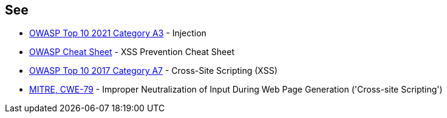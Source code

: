 == See

* https://owasp.org/Top10/A03_2021-Injection/[OWASP Top 10 2021 Category A3] - Injection
* https://github.com/OWASP/CheatSheetSeries/blob/master/cheatsheets/Cross_Site_Scripting_Prevention_Cheat_Sheet.md[OWASP Cheat Sheet] - XSS Prevention Cheat Sheet
* https://owasp.org/www-project-top-ten/2017/A7_2017-Cross-Site_Scripting_(XSS)[OWASP Top 10 2017 Category A7] - Cross-Site Scripting (XSS)
* https://cwe.mitre.org/data/definitions/79[MITRE, CWE-79] - Improper Neutralization of Input During Web Page Generation ('Cross-site Scripting')
